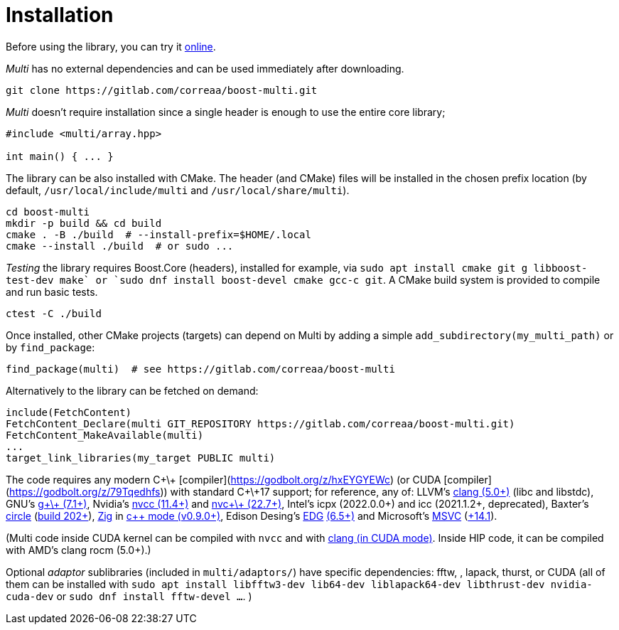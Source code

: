 [#install]

= Installation

:idprefix: install_

Before using the library, you can try it https://godbolt.org/z/dvacqK8jE[online].

_Multi_ has no external dependencies and can be used immediately after downloading.
```bash
git clone https://gitlab.com/correaa/boost-multi.git
```

_Multi_ doesn't require installation since a single header is enough to use the entire core library;
```c++
#include <multi/array.hpp>

int main() { ... }
```

The library can be also installed with CMake.
The header (and CMake) files will be installed in the chosen prefix location (by default, `/usr/local/include/multi` and `/usr/local/share/multi`).
```bash
cd boost-multi
mkdir -p build && cd build
cmake . -B ./build  # --install-prefix=$HOME/.local
cmake --install ./build  # or sudo ...
```

_Testing_ the library requires Boost.Core (headers), installed for example, via `sudo apt install cmake git g++ libboost-test-dev make` or `sudo dnf install boost-devel cmake gcc-c++ git`.
A CMake build system is provided to compile and run basic tests.
```bash
ctest -C ./build
```

Once installed, other CMake projects (targets) can depend on Multi by adding a simple `add_subdirectory(my_multi_path)` or by `find_package`:
```cmake
find_package(multi)  # see https://gitlab.com/correaa/boost-multi
```

Alternatively to the library can be fetched on demand:
```cmake
include(FetchContent)
FetchContent_Declare(multi GIT_REPOSITORY https://gitlab.com/correaa/boost-multi.git)
FetchContent_MakeAvailable(multi)
...
target_link_libraries(my_target PUBLIC multi)
```

The code requires any modern C\+\+ [compiler](https://godbolt.org/z/hxEYGYEWc) (or CUDA [compiler](https://godbolt.org/z/79Tqedhfs)) with standard C\+\+17 support;
for reference, any of:
LLVM's       https://godbolt.org/z/51E1hjfnn[clang (5.0+)] (libc++ and libstdc++),
GNU's        https://godbolt.org/z/1nGEbKc5a[g\+\+ (7.1+)],
Nvidia's     https://godbolt.org/z/abdT73PqM[nvcc (11.4+)] 
and 
            https://godbolt.org/z/6z39PjT47[nvc\+\+ (22.7+)],
Intel's     icpx (2022.0.0+) and icc (2021.1.2+, deprecated),
Baxter's    https://www.circle-lang.org[circle] (https://godbolt.org/z/KeG417fMz[build 202+]),
https://zig.news/kristoff/compile-a-c-c-project-with-zig-368j[Zig] in https://godbolt.org/z/cKGebsWMG[c++ mode (v0.9.0+)],
Edison Desing's https://edg.com/c[EDG] https://godbolt.org/z/693fxPedx[(6.5+)]
and
Microsoft's https://visualstudio.microsoft.com/vs/features/cplusplus[MSVC] (https://godbolt.org/z/Kqrva137M[+14.1]).

(Multi code inside CUDA kernel can be compiled with `nvcc` and with https://godbolt.org/z/7dTKdPTxc[clang (in CUDA mode)].
Inside HIP code, it can be compiled with AMD's clang rocm (5.0+).)

Optional _adaptor_ sublibraries (included in `multi/adaptors/`) have specific dependencies: fftw, , lapack, thurst, or CUDA
(all of them can be installed with
`sudo apt install libfftw3-dev lib64-dev liblapack64-dev libthrust-dev nvidia-cuda-dev`
or `sudo dnf install fftw-devel ...`.
)
